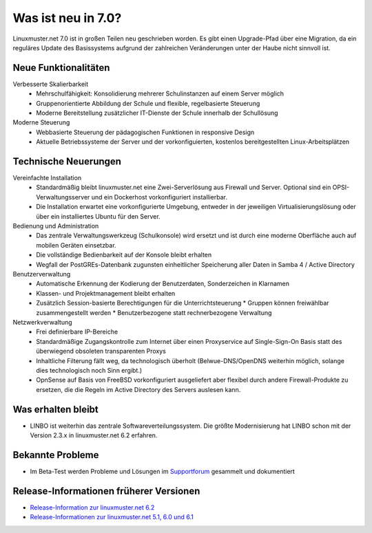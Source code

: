 .. Installationsleitfaden documentation master file, created by
   sphinx-quickstart on Sat Nov  7 15:29:20 2015.
   You can adapt this file completely to your liking, but it should at least
   contain the root `toctree` directive.
   
.. _release-information-label:

Was ist neu in 7.0?
===================

.. sectionauthor:: `Das Dokuteam <https://ask.linuxmuster.net/c/weiterentwicklung/doku>`_

Linuxmuster.net 7.0 ist in großen Teilen neu geschrieben worden. Es
gibt einen Upgrade-Pfad über eine Migration, da ein reguläres Update
des Basissystems aufgrund der zahlreichen Veränderungen unter der
Haube nicht sinnvoll ist.

Neue Funktionalitäten
---------------------

Verbesserte Skalierbarkeit
  * Mehrschulfähigkeit: Konsolidierung mehrerer Schulinstanzen auf einem
    Server möglich
  * Gruppenorientierte Abbildung der Schule und flexible, regelbasierte
    Steuerung
  * Moderne Bereitstellung zusätzlicher IT-Dienste der Schule innerhalb der
    Schullösung

Moderne Steuerung
  * Webbasierte Steuerung der pädagogischen Funktionen in responsive Design
  * Aktuelle Betriebssysteme der Server und der vorkonfiguierten,
    kostenlos bereitgestellten Linux-Arbeitsplätzen


Technische Neuerungen
---------------------
  
Vereinfachte Installation
  * Standardmäßig bleibt linuxmuster.net eine Zwei-Serverlösung aus
    Firewall und Server. Optional sind ein OPSI-Verwaltungsserver und
    ein Dockerhost vorkonfiguriert installierbar.
  * Die Installation erwartet eine vorkonfigurierte Umgebung, entweder
    in der jeweiligen Virtualisierungslösung oder über ein installiertes
    Ubuntu für den Server.

Bedienung und Administration
  * Das zentrale Verwaltungswerkzeug (Schulkonsole) wird
    ersetzt und ist durch eine moderne Oberfläche auch auf mobilen
    Geräten einsetzbar.
  * Die vollständige Bedienbarkeit auf der Konsole bleibt erhalten
  * Wegfall der PostGREs-Datenbank zugunsten einheitlicher Speicherung
    aller Daten in Samba 4 / Active Directory

Benutzerverwaltung
  * Automatische Erkennung der Kodierung der Benutzerdaten, Sonderzeichen in Klarnamen
  * Klassen- und Projektmanagement bleibt erhalten
  * Zusätzlich Session-basierte Berechtigungen für die Unterrichtsteuerung
    * Gruppen können freiwählbar zusammengestellt werden
    * Benutzerbezogene statt rechnerbezogene Verwaltung

Netzwerkverwaltung
  * Frei definierbare IP-Bereiche
  * Standardmäßige Zugangskontrolle zum Internet über einen Proxyservice
    auf Single-Sign-On Basis statt des überwiegend obsoleten transparenten Proxys
  * Inhaltliche Filterung fällt weg, da technologisch überholt (Belwue-DNS/OpenDNS 
    weiterhin möglich, solange dies technologisch noch Sinn ergibt.)
  * OpnSense auf Basis von FreeBSD vorkonfiguriert ausgeliefert aber
    flexibel durch andere Firewall-Produkte zu ersetzen, die die Regeln im 
    Active Directory des Servers auslesen kann.
      
Was erhalten bleibt
-------------------

* LINBO ist weiterhin das zentrale Softwareverteilungssystem. Die
  größte Modernisierung hat LINBO schon mit der Version 2.3.x in
  linuxmuster.net 6.2 erfahren.



.. _knownbugs-label:

Bekannte Probleme
-----------------

* Im Beta-Test werden Probleme und Lösungen im `Supportforum <https://ask.linuxmuster.net/t/betatest-probleme-und-loesungen>`_ gesammelt und dokumentiert


Release-Informationen früherer Versionen
----------------------------------------

* `Release-Information zur linuxmuster.net 6.2 <https://docs.linuxmuster.net/de/v6.2/release-information/index.html>`_
* `Release-Informationen zur linuxmuster.net 5.1, 6.0 und 6.1 <https://www.linuxmuster.net/wikiarchiv/dokumentation:handbuch:preparation:features>`_
